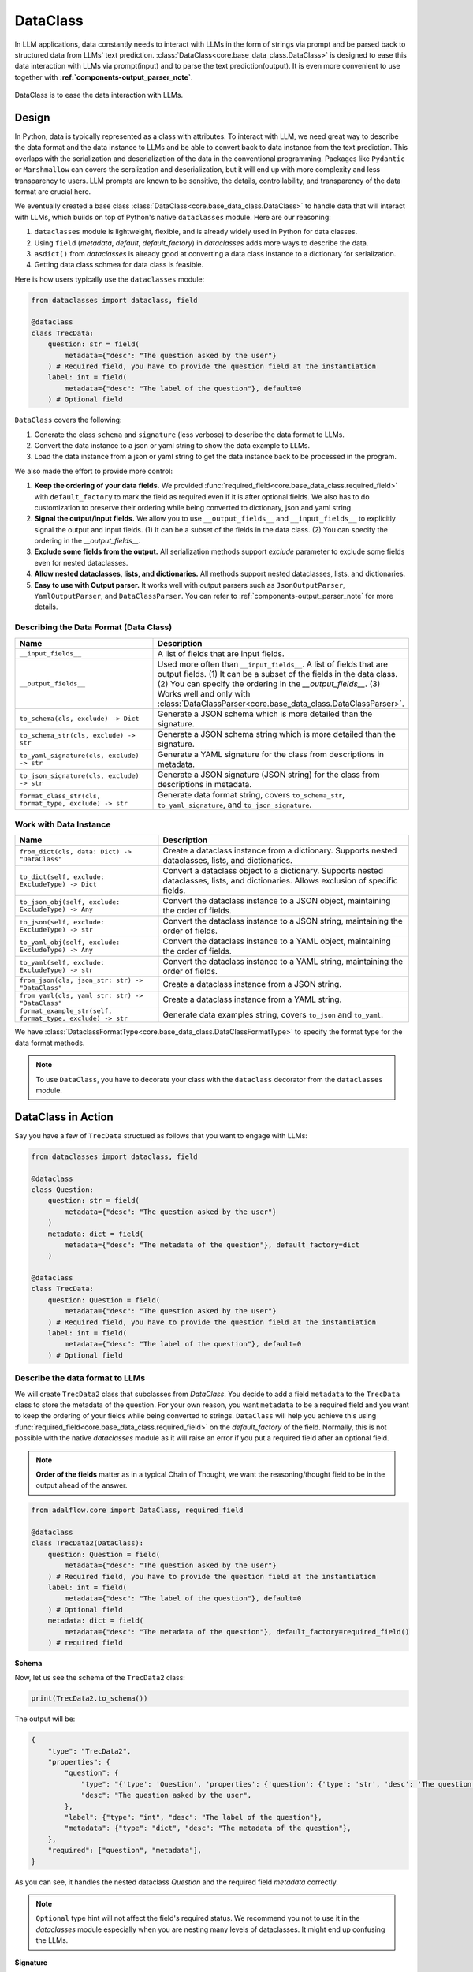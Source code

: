 .. _core-base_data_class_note:


.. raw:: html

   <div style="display: flex; justify-content: flex-start; align-items: center; margin-bottom: 20px;">
      <a href="https://colab.research.google.com/github/SylphAI-Inc/AdalFlow/blob/main/notebooks/tutorials/adalflow_dataclasses.ipynb" target="_blank" style="margin-right: 10px;">
         <img alt="Try Quickstart in Colab" src="https://colab.research.google.com/assets/colab-badge.svg" style="vertical-align: middle;">
      </a>

   </div>

DataClass
============

.. .. admonition:: Author
..    :class: highlight

..    `Li Yin <https://github.com/liyin2015>`_


In LLM applications, data constantly needs to interact with LLMs in the form of strings via prompt and be parsed back to structured data from LLMs' text prediction.
:class:`DataClass<core.base_data_class.DataClass>` is designed to ease this data interaction with LLMs via prompt(input) and to parse the text prediction(output).
It is even more convenient to use together with **:ref:`components-output_parser_note`**.

.. figure:: /_static/images/dataclass.png
    :align: center
    :alt: DataClass
    :width: 680px

    DataClass is to ease the data interaction with LLMs.


Design
----------------
In Python, data is typically represented as a class with attributes.
To interact with LLM, we need great way to describe the data format and the data instance to LLMs and be able to convert back to data instance from the text prediction.
This overlaps with the serialization and deserialization of the data in the conventional programming.
Packages like ``Pydantic`` or ``Marshmallow`` can covers the seralization and deserialization, but it will end up with more complexity and less transparency to users.
LLM prompts are known to be sensitive, the details, controllability, and transparency of the data format are crucial here.

We eventually created a base class :class:`DataClass<core.base_data_class.DataClass>`  to handle data that will interact with LLMs, which builds on top of Python's native ``dataclasses`` module.
Here are our reasoning:

1. ``dataclasses`` module is lightweight, flexible, and is already widely used in Python for data classes.
2.  Using ``field`` (`metadata`, `default`, `default_factory`) in `dataclasses` adds more ways to describe the data.
3.  ``asdict()`` from `dataclasses` is already good at converting a data class instance to a dictionary for serialization.
4.  Getting data class schmea for data class is feasible.


Here is how users typically use the ``dataclasses`` module:

.. code-block:: python

    from dataclasses import dataclass, field

    @dataclass
    class TrecData:
        question: str = field(
            metadata={"desc": "The question asked by the user"}
        ) # Required field, you have to provide the question field at the instantiation
        label: int = field(
            metadata={"desc": "The label of the question"}, default=0
        ) # Optional field

``DataClass`` covers the following:

1. Generate the class ``schema`` and ``signature`` (less verbose) to describe the data format to LLMs.
2. Convert the data instance to a json or yaml string to show the data example to LLMs.
3. Load the data instance from a json or yaml string to get the data instance back to be processed in the program.

We also made the effort to provide more control:

1. **Keep the ordering of your data fields.** We provided :func:`required_field<core.base_data_class.required_field>` with ``default_factory`` to mark the field as required even if it is after optional fields. We also has to do customization to preserve their ordering while being converted to dictionary, json and yaml string.
2. **Signal the output/input fields.** We allow you to use ``__output_fields__`` and ``__input_fields__`` to explicitly signal the output and input fields. (1) It can be a subset of the fields in the data class. (2) You can specify the ordering in the `__output_fields__`.
3. **Exclude some fields from the output.**  All serialization methods support `exclude` parameter to exclude some fields even for nested dataclasses.
4. **Allow nested dataclasses, lists, and dictionaries.** All methods support nested dataclasses, lists, and dictionaries.
5. **Easy to use with Output parser.**  It works well with output parsers such as ``JsonOutputParser``, ``YamlOutputParser``, and ``DataClassParser``. You can refer to :ref:`components-output_parser_note` for more details.


Describing the Data Format (Data Class)
~~~~~~~~~~~~~~~~~~~~~~~~~~~~~~~~~~~~~~~~~~~

.. list-table::
   :header-rows: 1
   :widths: 40 70

   * - **Name**
     - **Description**
   * - ``__input_fields__``
     - A list of fields that are input fields.
   * - ``__output_fields__``
     - Used more often than ``__input_fields__``. A list of fields that are output fields. (1) It can be a subset of the fields in the data class. (2) You can specify the ordering in the `__output_fields__`. (3) Works well and only with :class:`DataClassParser<core.base_data_class.DataClassParser>`.
   * - ``to_schema(cls, exclude) -> Dict``
     - Generate a JSON schema which is more detailed than the signature.
   * - ``to_schema_str(cls, exclude) -> str``
     - Generate a JSON schema string which is more detailed than the signature.
   * - ``to_yaml_signature(cls, exclude) -> str``
     - Generate a YAML signature for the class from descriptions in metadata.
   * - ``to_json_signature(cls, exclude) -> str``
     - Generate a JSON signature (JSON string) for the class from descriptions in metadata.
   * - ``format_class_str(cls, format_type, exclude) -> str``
     - Generate data format string, covers ``to_schema_str``, ``to_yaml_signature``, and ``to_json_signature``.

Work with Data Instance
~~~~~~~~~~~~~~~~~~~~~~~~~~~~~~~~~~~~~~~~~~~

.. list-table::
   :header-rows: 1
   :widths: 40 70

   * - **Name**
     - **Description**
   * - ``from_dict(cls, data: Dict) -> "DataClass"``
     - Create a dataclass instance from a dictionary. Supports nested dataclasses, lists, and dictionaries.
   * - ``to_dict(self, exclude: ExcludeType) -> Dict``
     - Convert a dataclass object to a dictionary. Supports nested dataclasses, lists, and dictionaries. Allows exclusion of specific fields.
   * - ``to_json_obj(self, exclude: ExcludeType) -> Any``
     - Convert the dataclass instance to a JSON object, maintaining the order of fields.
   * - ``to_json(self, exclude: ExcludeType) -> str``
     - Convert the dataclass instance to a JSON string, maintaining the order of fields.
   * - ``to_yaml_obj(self, exclude: ExcludeType) -> Any``
     - Convert the dataclass instance to a YAML object, maintaining the order of fields.
   * - ``to_yaml(self, exclude: ExcludeType) -> str``
     - Convert the dataclass instance to a YAML string, maintaining the order of fields.
   * - ``from_json(cls, json_str: str) -> "DataClass"``
     - Create a dataclass instance from a JSON string.
   * - ``from_yaml(cls, yaml_str: str) -> "DataClass"``
     - Create a dataclass instance from a YAML string.
   * - ``format_example_str(self, format_type, exclude) -> str``
     - Generate data examples string, covers ``to_json`` and ``to_yaml``.

We have :class:`DataclassFormatType<core.base_data_class.DataClassFormatType>` to specify the format type for the data format methods.

.. note::

    To use ``DataClass``, you have to decorate your class with the ``dataclass`` decorator from the ``dataclasses`` module.

.. in Python is a decorator that can be used to automatically generate special methods such as `__init__`, `__repr__`, `__str__` etc. for a class.

.. .. code-block:: python

..     from dataclasses import dataclass

..     @dataclass
..     class TrecData:
..         question: str
..         label: int

.. It is exactly a single input data item in a typical PyTorch ``Dataset`` or a `HuggingFace` ``Dataset``.
.. The unique thing is all data or tools interact with LLMs via prompt and text prediction, which is a single ``str``.

.. Most existing libraries use `Pydantic` to handle the serialization(convert to string) and deserialization(convert back from string) of the data.
.. But, in LightRAG, we in particular designed :class:`core.base_data_class.DataClass` using native `dataclasses` module.
.. The reasons are:

.. 1. ``dataclasses`` module's `dataclass` decorator, along with `field` (`metadata`, `default`) can be especially helpful to describe the data format to LLMs. `dataclass` also saves users time on writing the boilerplate code such as `__init__`, `__repr__`, `__str__` etc.

.. 2. `dataclasses` native module is more lightweight, flexible, and user-friendly than `Pydantic`.

.. 3. Though we need more customization on ``BaseClass`` compared with directly using `Pydantic`, we will enjoy more transparency and control over the data format.
DataClass in Action
------------------------
Say you have a few of ``TrecData`` structued as follows that you want to engage with LLMs:

.. code-block:: python

    from dataclasses import dataclass, field

    @dataclass
    class Question:
        question: str = field(
            metadata={"desc": "The question asked by the user"}
        )
        metadata: dict = field(
            metadata={"desc": "The metadata of the question"}, default_factory=dict
        )

    @dataclass
    class TrecData:
        question: Question = field(
            metadata={"desc": "The question asked by the user"}
        ) # Required field, you have to provide the question field at the instantiation
        label: int = field(
            metadata={"desc": "The label of the question"}, default=0
        ) # Optional field

Describe the data format to LLMs
~~~~~~~~~~~~~~~~~~~~~~~~~~~~~~~~~~~~~~~~~~~
We will create ``TrecData2`` class that subclasses from `DataClass`.
You decide to add a field ``metadata`` to the ``TrecData`` class to store the metadata of the question.
For your own reason, you want ``metadata`` to be a required field and you want to keep the ordering of your fields while being converted to strings.
``DataClass`` will help you achieve this using :func:`required_field<core.base_data_class.required_field>` on the `default_factory` of the field.
Normally, this is not possible with the native `dataclasses` module as it will raise an error if you put a required field after an optional field.

.. note::

    **Order of the fields** matter as in a typical Chain of Thought, we want the reasoning/thought field to be in the output ahead of the answer.

.. code-block:: python

    from adalflow.core import DataClass, required_field

    @dataclass
    class TrecData2(DataClass):
        question: Question = field(
            metadata={"desc": "The question asked by the user"}
        ) # Required field, you have to provide the question field at the instantiation
        label: int = field(
            metadata={"desc": "The label of the question"}, default=0
        ) # Optional field
        metadata: dict = field(
            metadata={"desc": "The metadata of the question"}, default_factory=required_field()
        ) # required field

**Schema**

Now, let us see the schema of the ``TrecData2`` class:

.. code-block:: python

    print(TrecData2.to_schema())

The output will be:

.. code-block::

    {
        "type": "TrecData2",
        "properties": {
            "question": {
                "type": "{'type': 'Question', 'properties': {'question': {'type': 'str', 'desc': 'The question asked by the user'}, 'metadata': {'type': 'dict', 'desc': 'The metadata of the question'}}, 'required': ['question']}",
                "desc": "The question asked by the user",
            },
            "label": {"type": "int", "desc": "The label of the question"},
            "metadata": {"type": "dict", "desc": "The metadata of the question"},
        },
        "required": ["question", "metadata"],
    }

As you can see, it handles the nested dataclass `Question` and the required field `metadata` correctly.



.. note::

    ``Optional`` type hint will not affect the field's required status. We recommend you not to use it in the `dataclasses` module especially when you are nesting many levels of dataclasses. It might end up confusing the LLMs.

**Signature**

As schema can be rather verbose, and sometimes it works better to be more concise, and to mimick the output data structure that you want.
Say, you want LLM to generate a ``yaml`` or ``json`` string and later you can convert it back to a dictionary or even your data instance.
We can do so using the signature:

.. code-block:: python

    print(TrecData2.to_json_signature())

The json signature output will be:

.. code-block::

    {
        "question": "The question asked by the user ({'type': 'Question', 'properties': {'question': {'type': 'str', 'desc': 'The question asked by the user'}, 'metadata': {'type': 'dict', 'desc': 'The metadata of the question'}}, 'required': ['question']}) (required)",
        "label": "The label of the question (int) (optional)",
        "metadata": "The metadata of the question (dict) (required)"
    }

To yaml signature:

.. code-block::

    question: The question asked by the user ({'type': 'Question', 'properties': {'question': {'type': 'str', 'desc': 'The question asked by the user'}, 'metadata': {'type': 'dict', 'desc': 'The metadata of the question'}}, 'required': ['question']}) (required)
    label: The label of the question (int) (optional)
    metadata: The metadata of the question (dict) (required)

.. note::

    If you use ``schema`` (json string) to instruct LLMs to output `yaml` data, the LLMs might get confused and can potentially output `json` data instead.

**Exclude**

Now, if you decide to not show some fields in the output, you can use the `exclude` parameter in the methods.
Let's exclude both the ``metadata`` from class ``TrecData2`` and the ``metadata`` from class ``Question``:

.. code-block:: python

    json_signature_exclude = TrecData2.to_json_signature(exclude={"TrecData2": ["metadata"], "Question": ["metadata"]})
    print(json_signature_exclude)

The output will be:

.. code-block::

    {
        "question": "The question asked by the user ({'type': 'Question', 'properties': {'question': {'type': 'str', 'desc': 'The question asked by the user'}}, 'required': ['question']}) (required)",
        "label": "The label of the question (int) (optional)"
    }

If you only want to exclude the ``metadata`` from class ``TrecData2``- the outer class, you can pass a list of strings simply:

.. code-block:: python

    json_signature_exclude = TrecData2.to_json_signature(exclude=["metadata"])
    print(json_signature_exclude)

The output will be:

.. code-block::

    {
        "question": "The question asked by the user ({'type': 'Question', 'properties': {'question': {'type': 'str', 'desc': 'The question asked by the user'}, 'metadata': {'type': 'dict', 'desc': 'The metadata of the question'}}, 'required': ['question']}) (required)",
        "label": "The label of the question (int) (optional)"
    }

The ``exclude`` parameter works the same across all methods.

**DataClassFormatType**

For data class format, we have :class:`DataClassFormatType<core.base_data_class.DataClassFormatType>` along with ``format_class_str`` method to specify the format type for the data format methods.

.. code-block:: python

    from adalflow.core import DataClassFormatType

    json_signature = TrecData2.format_class_str(DataClassFormatType.SIGNATURE_JSON)
    print(json_signature)

    yaml_signature = TrecData2.format_class_str(DataClassFormatType.SIGNATURE_YAML)
    print(yaml_signature)

    schema = TrecData2.format_class_str(DataClassFormatType.SCHEMA)
    print(schema)

.. Describe data to LLMs
.. ~~~~~~~~~~~~~~~~~~~~~~~~~~~~~~~~~~~~~~~~~~~
.. Data Format
.. ^^^^^^^^^^^^^^^^^^^^^^^^^

.. We need to describe either the input/output data format to give LLMs context on how to understand the input data and to generate the output data.

.. What we want to let LLM know about our input/output data format:
.. In particular, it is important for LLMs to know these five things about the data format:

.. 1. **Description** of what this field is for.  We use `desc` key in the `metadata` of `field` to describe this field. Example:

.. .. code-block:: python

..     thought: str = field(
..         metadata={"desc": "The reasoning or thought behind the question."}
..     )

.. 2. **Required/Optional**. We use either `default` or `default_factory` to mark the field as optional except when our specialized function :func:`core.base_data_class.required_field` is used in `default_factory`, which marks the field as required.
.. 3. **Field Data Type** such as `str`, `int`, `float`, `bool`, `List`, `Dict`, etc.
.. 4. **Order of the fields** matter as in a typical Chain of Thought, we want the reasoning/thought field to be in the output ahead of the answer.
.. 5. The ablility to **exclude** some fields from the output.

.. We provide two ways: (1) ``schema`` and (2) ``signature`` to describe the data format in particular.

.. **Schema**

.. ``schema`` will be a dict or json string and it is more verbose compared with ``signature``.
.. ``signature`` imitates the exact data format (`yaml` or `json`) that you want LLMs to generate.

.. Here is a quick example on our ``schema`` for  the ``MyOutputs`` data class using the `to_schema` method:

.. .. code-block:: python

..    MyOutputs.to_schema()

.. The output will be a dict:

.. .. code-block:: json

..     {
..         "name": {
..             "type": "str",
..             "desc": "The name of the person",
..             "required": false
..         },
..         "age": {
..             "type": "int",
..             "desc": "The age of the person",
..             "required": true
..         }
..     }

.. You can use `to_schema_str` to have the json string output.

.. In comparison with the schema used in other libraries:

.. .. code-block:: json

..     {
..         "properties": {
..             "name": {
..                 "title": "Name",
..                 "description": "The name of the user",
..                 "default": "John Doe",
..                 "type": "string",
..             },
..             "age": {
..                 "title": "Age",
..                 "description": "The age of the user",
..                 "type": "integer",
..             },
..         },
..         "required": ["age"],
..     }

.. Even our ``schema`` is more token efficient as you can see. We opted out of the `default` field as it is more of a fallback value in the program
.. rather than a description of the data format to LLMs.




.. **Signature**

.. ``signature`` is a string that imitates the exact data format (here we support `yaml` or `json`) that you want LLMs to generate.

.. Let's use class methods ``to_json_signature`` and ``to_yaml_signature`` to generate the signature for the ``MyOutputs`` data class:

.. .. code-block:: python

..     print(MyOutputs.to_json_signature())
..     print(MyOutputs.to_yaml_signature())

.. The json signature output will be:

.. .. code-block:: json

..     {
..         "name": "The name of the person (str) (optional)",
..         "age": "The age of the person (int) (required)"
..     }

.. The yaml signature output will be:

.. .. code-block:: yaml

..     name: The name of the person (str) (optional)
..     age: The age of the person (int) (required)

.. All of the above methods support `exclude` parameter to exclude some fields from the output.

Show data examples & parse string to data instance
~~~~~~~~~~~~~~~~~~~~~~~~~~~~~~~~~~~~~~~~~~~~~~~~~~~~~~

Our functionality on data instance will help you show data examples to LLMs.
This is mainly done via ``to_dict`` method, which you can further convert to json or yaml string.
To convert the raw string back to the data instance, either from json or yaml string, we leverage class method ``from_dict``.
So it is important for ``DataClass`` to be able to ensure the reconstructed data instance is the same as the original data instance.
Here is how you can do it with a ``DataClass`` subclass:

.. code-block:: python

    example = TrecData2(Question("What is the capital of France?"), 1, {"key": "value"})
    print(example)

    dict_example = example.to_dict()
    print(dict_example)

    reconstructed = TrecData2.from_dict(dict_example)
    print(reconstructed)

    print(reconstructed == example)

The output will be:

.. code-block:: python

    TrecData2(question=Question(question='What is the capital of France?', metadata={}), label=1, metadata={'key': 'value'})
    {'question': {'question': 'What is the capital of France?', 'metadata': {}}, 'label': 1, 'metadata': {'key': 'value'}}
    TrecData2(question=Question(question='What is the capital of France?', metadata={}), label=1, metadata={'key': 'value'})
    True

On top of ``from_dict`` and ``to_dict``, we make sure you can also directly work with:

*  ``from_yaml`` (from yaml string to reconstruct instance) and ``to_yaml`` (a yaml string)
*  ``from_json`` (from json string to reconstruct instance) and ``to_json`` (a json string)

Here is how it works with ``DataClass`` subclass:

.. code-block:: python

    json_str = example.to_json()
    print(json_str)

    yaml_str = example.to_yaml(example)
    print(yaml_str)

    reconstructed_from_json = TrecData2.from_json(json_str)
    print(reconstructed_from_json)
    print(reconstructed_from_json == example)

    reconstructed_from_yaml = TrecData2.from_yaml(yaml_str)
    print(reconstructed_from_yaml)
    print(reconstructed_from_yaml == example)

The output will be:

.. code-block::

    {
        "question": {
            "question": "What is the capital of France?",
            "metadata": {}
        },
        "label": 1,
        "metadata": {
            "key": "value"
        }
    }
    question:
        question: What is the capital of France?
        metadata: {}
    label: 1
    metadata:
        key: value

    TrecData2(question=Question(question='What is the capital of France?', metadata={}), label=1, metadata={'key': 'value'})
    True
    TrecData2(question=Question(question='What is the capital of France?', metadata={}), label=1, metadata={'key': 'value'})
    True


Similarly, (1) all ``to_dict``, ``to_json``, and ``to_yaml`` works with `exclude` parameter to exclude some fields from the output,
(2) you can use ``DataClassFormatType`` along with ``format_example_str`` method to specify the format type for the data example methods.

.. code-block:: python

    from adalflow.core import DataClassFormatType

    example_str = example.format_example_str(DataClassFormatType.EXAMPLE_JSON)
    print(example_str)

    example_str = example.format_example_str(DataClassFormatType.EXAMPLE_YAML)
    print(example_str)


.. Let's create an instance of ``TrecData2`` and get the json and yaml string of the instance:



.. To better demonstrate either the data format or provide examples seen in few-shot In-context learning,
.. we provide two methods: `to_json` and `to_yaml` to convert the data instance to json or yaml string.

.. First, let's create an instance of the `MyOutputs` and get the json and yaml string of the instance:

.. .. code-block:: python

..     instance = MyOutputs(name="Jane Doe", age=25)
..     print(instance.to_json())
..     print(instance.to_yaml())

.. The json output will be:

.. .. code-block:: json

..     {
..         "name": "Jane Doe",
..         "age": 25
..     }
.. You can use `json.loads` to convert the json string back to a dictionary.

.. The yaml output will be:

.. .. code-block:: yaml

..     name: "John Doe"
..     age: 25

.. You can use `yaml.safe_load` to convert the yaml string back to a dictionary.




Load data from dataset as example
~~~~~~~~~~~~~~~~~~~~~~~~~~~~~~~~~

As we need to load or create an instance from a dataset,  which is typically from Pytorch dataset or huggingface dataset and each data point is in
the form of a dictionary.

How you want to describe your data format to LLMs might not match to the existing dataset's key and the field name.
You can simply do a bit customization to map the dataset's key to the field name in your data class.

.. code-block:: python

    @dataclass
    class OutputFormat(DataClass):
        thought: str = field(
            metadata={
                "desc": "Your reasoning to classify the question to class_name",
            }
        )
        class_name: str = field(metadata={"desc": "class_name"})
        class_index: int = field(metadata={"desc": "class_index in range[0, 5]"})

        @classmethod
        def from_dict(cls, data: Dict[str, object]):
            _COARSE_LABELS_DESC = [
                "Abbreviation",
                "Entity",
                "Description and abstract concept",
                "Human being",
                "Location",
                "Numeric value",
            ]
            data = {
                "thought": None,
                "class_index": data["coarse_label"],
                "class_name": _COARSE_LABELS_DESC[data["coarse_label"]],
            }
            return super().from_dict(data)

.. note::

    If you are looking for data types we used to support each component or any other class like `Optimizer`, you can check out the :ref:`core.types<core-types>` file.

About __output_fields__
~~~~~~~~~~~~~~~~~~~~~~~~~~~~~~~~~
Though you can use `exclude` in the :class:`JsonOutputParser<components.output_parsers.outputs.JsonOutputParser>` to exclude some fields from the output, it is less readable and less convenient than
directly use `__output_fields__` in the data class to signal the output fields and directly work with :class:`DataClassParser<components.output_parsers.dataclass_parser.DataClassParser>`.

.. admonition:: References
   :class: highlight

   1. Dataclasses: https://docs.python.org/3/library/dataclasses.html



.. admonition:: API References
   :class: highlight

   - :class:`core.base_data_class.DataClass`
   - :class:`core.base_data_class.DataClassFormatType`
   - :func:`core.functional.custom_asdict`
   - :ref:`core.base_data_class<core-base_data_class>`
   - :class:`core.base_data_class.required_field`
   - :class:`components.output_parsers.outputs.JsonOutputParser`
   - :class:`components.output_parsers.dataclass_parser.DataClassParser`

.. Document
.. ------------
.. We defined `Document` to function as a `string` container, and it can be used for any kind of text data along its `metadata` and relations
.. such as `parent_doc_id` if you have ever splitted the documents into chunks, and `embedding` if you have ever computed the embeddings for the document.

.. It functions as the data input type for some `string`-based components, such as `DocumentSplitter`, `Retriever`.
